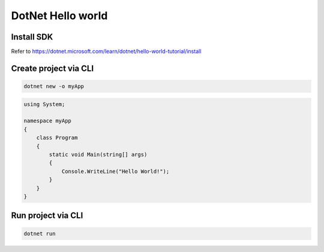 DotNet Hello world
=========================

Install SDK
^^^^^^^^^^^^^^^^^
Refer to https://dotnet.microsoft.com/learn/dotnet/hello-world-tutorial/install

Create project via CLI
^^^^^^^^^^^^^^^^^^^^^^^^^^

.. code-block::

  dotnet new -o myApp

.. code-block:: c#
  
  using System;

  namespace myApp
  {
      class Program
      {
          static void Main(string[] args)
          {
              Console.WriteLine("Hello World!");
          }
      }
  }
  
Run project via CLI
^^^^^^^^^^^^^^^^^^^^^^^^^^^

.. code-block:: console
  
  dotnet run
  


